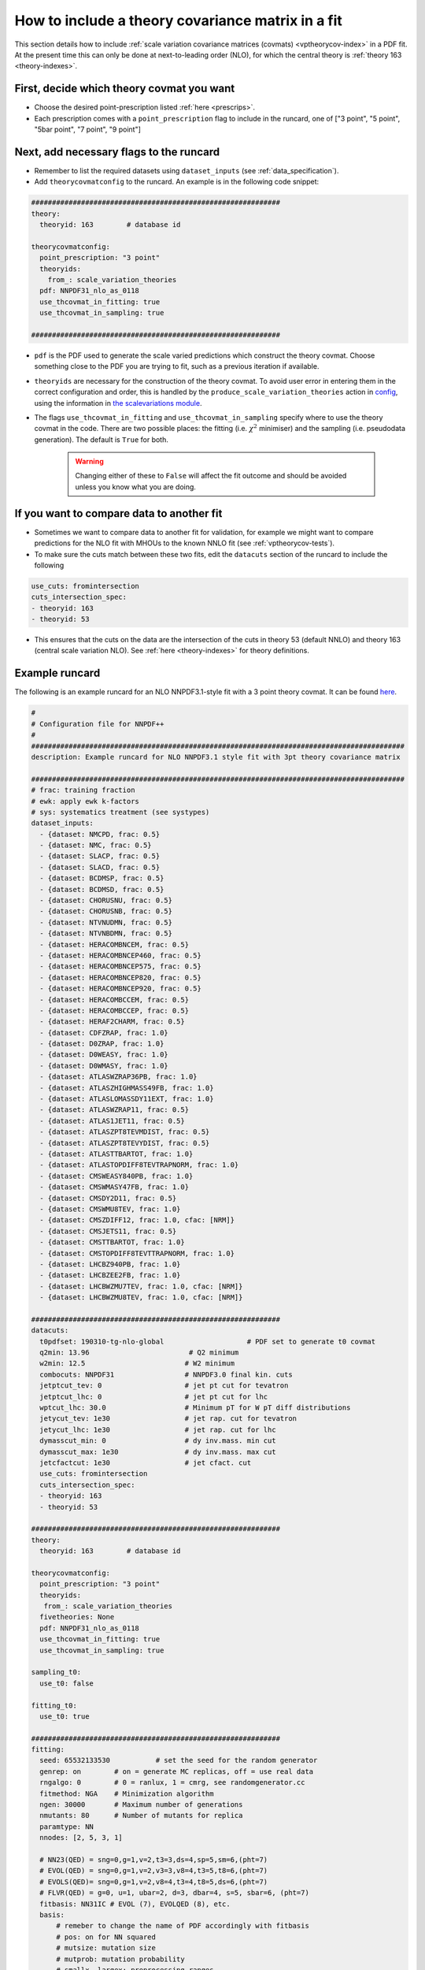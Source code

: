 .. _thcov_tutorial:

How to include a theory covariance matrix in a fit
==================================================

This section details how to include :ref:`scale variation covariance matrices (covmats) <vptheorycov-index>`
in a PDF fit. At the present time this can only be done at next-to-leading order (NLO), for which the
central theory is :ref:`theory 163 <theory-indexes>`.

First, decide which theory covmat you want
------------------------------------------
- Choose the desired point-prescription listed :ref:`here <prescrips>`.
- Each prescription comes with a ``point_prescription`` flag to include in
  the runcard, one of ["3 point", "5 point", "5bar point", "7 point", "9 point"]

Next, add necessary flags to the runcard
----------------------------------------
- Remember to list the required datasets using ``dataset_inputs`` (see :ref:`data_specification`).
- Add ``theorycovmatconfig`` to the runcard. An example is in the following code snippet:

.. code:: yaml

	############################################################
	theory:
	  theoryid: 163        # database id

	theorycovmatconfig:
	  point_prescription: "3 point"
	  theoryids:
   	    from_: scale_variation_theories
	  pdf: NNPDF31_nlo_as_0118
	  use_thcovmat_in_fitting: true
	  use_thcovmat_in_sampling: true

	############################################################

- ``pdf`` is the PDF used to generate the scale varied predictions which
  construct the theory covmat. Choose something close to the PDF you are
  trying to fit, such as a previous iteration if available.
-  ``theoryids`` are necessary for the construction of the theory covmat.
   To avoid user error in entering them in the correct configuration and order,
   this is handled by the ``produce_scale_variation_theories`` action in
   `config <https://github.com/NNPDF/nnpdf/tree/master/validphys2/src/validphys/config.py>`_,
   using the information in
   `the scalevariations module <https://github.com/NNPDF/nnpdf/tree/master/validphys2/src/validphys/scalevariations>`_.
-  The flags ``use_thcovmat_in_fitting`` and ``use_thcovmat_in_sampling`` specify
   where to use the theory covmat in the code. There are two possible places:
   the fitting (i.e. :math:`\chi^2` minimiser) and the sampling (i.e. pseudodata
   generation). The default is ``True`` for both.

    .. warning::

          Changing either of these to ``False`` will affect the fit outcome and should
          be avoided unless you know what you are doing.


If you want to compare data to another fit
------------------------------------------
-  Sometimes we want to compare data to another fit for validation, for example
   we might want to compare predictions for the NLO fit with MHOUs to the known
   NNLO fit (see :ref:`vptheorycov-tests`).
-  To make sure the cuts match between these two fits, edit the ``datacuts``
   section of the runcard to include the following

.. code:: yaml

	  use_cuts: fromintersection
	  cuts_intersection_spec:
	  - theoryid: 163
	  - theoryid: 53

-  This ensures that the cuts on the data are the intersection of the cuts in
   theory 53 (default NNLO) and theory 163 (central scale variation NLO). See
   :ref:`here <theory-indexes>` for theory definitions.

Example runcard
---------------
The following is an example runcard for an NLO NNPDF3.1-style fit with a 3 point theory covmat.
It can be found `here <https://github.com/NNPDF/nnpdf/tree/master/validphys2/examples/theory_covariance/fit_with_thcovmat.yaml>`_.

.. code:: yaml

	#
	# Configuration file for NNPDF++
	#
	##########################################################################################
	description: Example runcard for NLO NNPDF3.1 style fit with 3pt theory covariance matrix

	##########################################################################################
	# frac: training fraction
	# ewk: apply ewk k-factors
	# sys: systematics treatment (see systypes)
	dataset_inputs:
	  - {dataset: NMCPD, frac: 0.5}
	  - {dataset: NMC, frac: 0.5}
	  - {dataset: SLACP, frac: 0.5}
	  - {dataset: SLACD, frac: 0.5}
	  - {dataset: BCDMSP, frac: 0.5}
	  - {dataset: BCDMSD, frac: 0.5}
	  - {dataset: CHORUSNU, frac: 0.5}
	  - {dataset: CHORUSNB, frac: 0.5}
	  - {dataset: NTVNUDMN, frac: 0.5}
	  - {dataset: NTVNBDMN, frac: 0.5}
	  - {dataset: HERACOMBNCEM, frac: 0.5}
	  - {dataset: HERACOMBNCEP460, frac: 0.5}
	  - {dataset: HERACOMBNCEP575, frac: 0.5}
	  - {dataset: HERACOMBNCEP820, frac: 0.5}
	  - {dataset: HERACOMBNCEP920, frac: 0.5}
	  - {dataset: HERACOMBCCEM, frac: 0.5}
	  - {dataset: HERACOMBCCEP, frac: 0.5}
	  - {dataset: HERAF2CHARM, frac: 0.5}
	  - {dataset: CDFZRAP, frac: 1.0}
	  - {dataset: D0ZRAP, frac: 1.0}
	  - {dataset: D0WEASY, frac: 1.0}
	  - {dataset: D0WMASY, frac: 1.0}
	  - {dataset: ATLASWZRAP36PB, frac: 1.0}
	  - {dataset: ATLASZHIGHMASS49FB, frac: 1.0}
	  - {dataset: ATLASLOMASSDY11EXT, frac: 1.0}
	  - {dataset: ATLASWZRAP11, frac: 0.5}
	  - {dataset: ATLAS1JET11, frac: 0.5}
	  - {dataset: ATLASZPT8TEVMDIST, frac: 0.5}
	  - {dataset: ATLASZPT8TEVYDIST, frac: 0.5}
	  - {dataset: ATLASTTBARTOT, frac: 1.0}
	  - {dataset: ATLASTOPDIFF8TEVTRAPNORM, frac: 1.0}
	  - {dataset: CMSWEASY840PB, frac: 1.0}
	  - {dataset: CMSWMASY47FB, frac: 1.0}
	  - {dataset: CMSDY2D11, frac: 0.5}
	  - {dataset: CMSWMU8TEV, frac: 1.0}
	  - {dataset: CMSZDIFF12, frac: 1.0, cfac: [NRM]}
	  - {dataset: CMSJETS11, frac: 0.5}
	  - {dataset: CMSTTBARTOT, frac: 1.0}
	  - {dataset: CMSTOPDIFF8TEVTTRAPNORM, frac: 1.0}
	  - {dataset: LHCBZ940PB, frac: 1.0}
	  - {dataset: LHCBZEE2FB, frac: 1.0}
	  - {dataset: LHCBWZMU7TEV, frac: 1.0, cfac: [NRM]}
	  - {dataset: LHCBWZMU8TEV, frac: 1.0, cfac: [NRM]}

	############################################################
	datacuts:
	  t0pdfset: 190310-tg-nlo-global                    # PDF set to generate t0 covmat
	  q2min: 13.96                        # Q2 minimum
	  w2min: 12.5                        # W2 minimum
	  combocuts: NNPDF31                 # NNPDF3.0 final kin. cuts
	  jetptcut_tev: 0                    # jet pt cut for tevatron
	  jetptcut_lhc: 0                    # jet pt cut for lhc
	  wptcut_lhc: 30.0                   # Minimum pT for W pT diff distributions
	  jetycut_tev: 1e30                  # jet rap. cut for tevatron
	  jetycut_lhc: 1e30                  # jet rap. cut for lhc
	  dymasscut_min: 0                   # dy inv.mass. min cut
	  dymasscut_max: 1e30                # dy inv.mass. max cut
	  jetcfactcut: 1e30                  # jet cfact. cut
	  use_cuts: fromintersection
	  cuts_intersection_spec:
	  - theoryid: 163
	  - theoryid: 53

	############################################################
	theory:
	  theoryid: 163        # database id

	theorycovmatconfig:
	  point_prescription: "3 point"
	  theoryids:
	   from_: scale_variation_theories
	  fivetheories: None
	  pdf: NNPDF31_nlo_as_0118
	  use_thcovmat_in_fitting: true
	  use_thcovmat_in_sampling: true

	sampling_t0:
	  use_t0: false

	fitting_t0:
	  use_t0: true

	############################################################
	fitting:
	  seed: 65532133530           # set the seed for the random generator
	  genrep: on        # on = generate MC replicas, off = use real data
	  rngalgo: 0        # 0 = ranlux, 1 = cmrg, see randomgenerator.cc
	  fitmethod: NGA    # Minimization algorithm
	  ngen: 30000       # Maximum number of generations
	  nmutants: 80      # Number of mutants for replica
	  paramtype: NN
	  nnodes: [2, 5, 3, 1]

	  # NN23(QED) = sng=0,g=1,v=2,t3=3,ds=4,sp=5,sm=6,(pht=7)
	  # EVOL(QED) = sng=0,g=1,v=2,v3=3,v8=4,t3=5,t8=6,(pht=7)
	  # EVOLS(QED)= sng=0,g=1,v=2,v8=4,t3=4,t8=5,ds=6,(pht=7)
	  # FLVR(QED) = g=0, u=1, ubar=2, d=3, dbar=4, s=5, sbar=6, (pht=7)
	  fitbasis: NN31IC # EVOL (7), EVOLQED (8), etc.
	  basis:
	      # remeber to change the name of PDF accordingly with fitbasis
	      # pos: on for NN squared
	      # mutsize: mutation size
	      # mutprob: mutation probability
	      # smallx, largex: preprocessing ranges
	  - {fl: sng, pos: off, mutsize: [15], mutprob: [0.05], smallx: [1.046, 1.188], largex: [
	      1.437, 2.716]}
	  - {fl: g, pos: off, mutsize: [15], mutprob: [0.05], smallx: [0.9604, 1.23], largex: [
	      0.08459, 6.137]}
	  - {fl: v, pos: off, mutsize: [15], mutprob: [0.05], smallx: [0.5656, 0.7242], largex: [
	      1.153, 2.838]}
	  - {fl: v3, pos: off, mutsize: [15], mutprob: [0.05], smallx: [0.1521, 0.5611], largex: [
	      1.236, 2.976]}
	  - {fl: v8, pos: off, mutsize: [15], mutprob: [0.05], smallx: [0.5264, 0.7246], largex: [
	      0.6919, 3.198]}
	  - {fl: t3, pos: off, mutsize: [15], mutprob: [0.05], smallx: [-0.3687, 1.459], largex: [
	      1.664, 3.373]}
	  - {fl: t8, pos: off, mutsize: [15], mutprob: [0.05], smallx: [0.5357, 1.267], largex: [
	      1.433, 2.866]}
	  - {fl: cp, pos: off, mutsize: [15], mutprob: [0.05], smallx: [-0.09635, 1.204],
	    largex: [1.654, 7.456]}

	############################################################
	stopping:
	  stopmethod: LOOKBACK  # Stopping method
	  lbdelta: 0            # Delta for look-back stopping
	  mingen: 0             # Minimum number of generations
	  window: 500           # Window for moving average
	  minchi2: 3.5          # Minimum chi2
	  minchi2exp: 6.0       # Minimum chi2 for experiments
	  nsmear: 200           # Smear for stopping
	  deltasm: 200          # Delta smear for stopping
	  rv: 2                 # Ratio for validation stopping
	  rt: 0.5               # Ratio for training stopping
	  epsilon: 1e-6         # Gradient epsilon

	############################################################
	positivity:
	  posdatasets:
	  - {dataset: POSF2U, poslambda: 1e6}        # Positivity Lagrange Multiplier
	  - {dataset: POSF2DW, poslambda: 1e6}
	  - {dataset: POSF2S, poslambda: 1e6}
	  - {dataset: POSFLL, poslambda: 1e6}
	  - {dataset: POSDYU, poslambda: 1e10}
	  - {dataset: POSDYD, poslambda: 1e10}
	  - {dataset: POSDYS, poslambda: 1e10}

	############################################################
	closuretest:
	  filterseed: 0     # Random seed to be used in filtering data partitions
	  fakedata: off     # on = to use FAKEPDF to generate pseudo-data
	  fakepdf: MSTW2008nlo68cl      # Theory input for pseudo-data
	  errorsize: 1.0    # uncertainties rescaling
	  fakenoise: off    # on = to add random fluctuations to pseudo-data
	  rancutprob: 1.0   # Fraction of data to be included in the fit
	  rancutmethod: 0   # Method to select rancutprob data fraction
	  rancuttrnval: off # 0(1) to output training(valiation) chi2 in report
	  printpdf4gen: off # To print info on PDFs during minimization

	############################################################
	lhagrid:
	  nx: 150
	  xmin: 1e-9
	  xmed: 0.1
	  xmax: 1.0
	  nq: 50
	  qmax: 1e5

	############################################################
	debug: off
